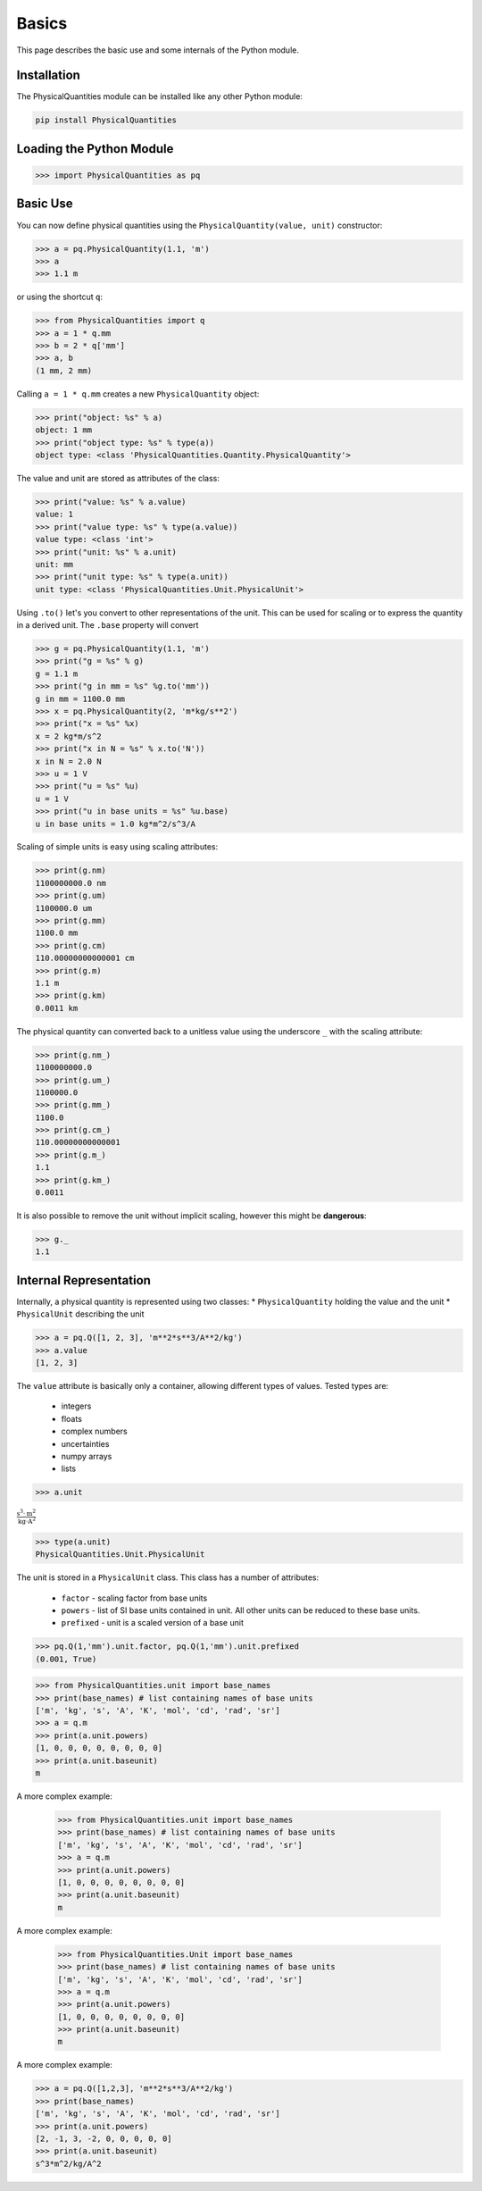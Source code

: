 
Basics
======

This page describes the basic use and some internals of the Python module.

Installation
------------

The PhysicalQuantities module can be installed like any other Python module:

.. code::

    pip install PhysicalQuantities

Loading the Python Module
-------------------------

.. code:: python

    >>> import PhysicalQuantities as pq

Basic Use
---------

You can now define physical quantities using the
``PhysicalQuantity(value, unit)`` constructor:

.. code:: python

    >>> a = pq.PhysicalQuantity(1.1, 'm')
    >>> a
    >>> 1.1 m

or using the shortcut ``q``:

.. code:: python

    >>> from PhysicalQuantities import q
    >>> a = 1 * q.mm
    >>> b = 2 * q['mm']
    >>> a, b
    (1 mm, 2 mm)



Calling ``a = 1 * q.mm`` creates a new ``PhysicalQuantity`` object:

.. code:: python

    >>> print("object: %s" % a)
    object: 1 mm
    >>> print("object type: %s" % type(a))
    object type: <class 'PhysicalQuantities.Quantity.PhysicalQuantity'>


The value and unit are stored as attributes of the class:

.. code:: python

    >>> print("value: %s" % a.value)
    value: 1
    >>> print("value type: %s" % type(a.value))
    value type: <class 'int'>
    >>> print("unit: %s" % a.unit)
    unit: mm
    >>> print("unit type: %s" % type(a.unit))
    unit type: <class 'PhysicalQuantities.Unit.PhysicalUnit'>


Using ``.to()`` let's you convert to other representations of the unit.
This can be used for scaling or to express the quantity in a derived
unit. The ``.base`` property will convert

.. code:: python

    >>> g = pq.PhysicalQuantity(1.1, 'm')
    >>> print("g = %s" % g)
    g = 1.1 m
    >>> print("g in mm = %s" %g.to('mm'))
    g in mm = 1100.0 mm
    >>> x = pq.PhysicalQuantity(2, 'm*kg/s**2')
    >>> print("x = %s" %x)
    x = 2 kg*m/s^2
    >>> print("x in N = %s" % x.to('N'))
    x in N = 2.0 N
    >>> u = 1 V
    >>> print("u = %s" %u)
    u = 1 V
    >>> print("u in base units = %s" %u.base)
    u in base units = 1.0 kg*m^2/s^3/A


Scaling of simple units is easy using scaling attributes:

.. code:: python

    >>> print(g.nm)
    1100000000.0 nm
    >>> print(g.um)
    1100000.0 um
    >>> print(g.mm)
    1100.0 mm
    >>> print(g.cm)
    110.00000000000001 cm
    >>> print(g.m)
    1.1 m
    >>> print(g.km)
    0.0011 km


The physical quantity can converted back to a unitless value using the
underscore ``_`` with the scaling attribute:

.. code:: python

    >>> print(g.nm_)
    1100000000.0
    >>> print(g.um_)
    1100000.0
    >>> print(g.mm_)
    1100.0
    >>> print(g.cm_)
    110.00000000000001
    >>> print(g.m_)
    1.1
    >>> print(g.km_)
    0.0011


It is also possible to remove the unit without implicit scaling, however
this might be **dangerous**:

.. code:: python

    >>> g._
    1.1

Internal Representation
-----------------------

Internally, a physical quantity is represented using two classes: \*
``PhysicalQuantity`` holding the value and the unit \* ``PhysicalUnit``
describing the unit

.. code:: python

    >>> a = pq.Q([1, 2, 3], 'm**2*s**3/A**2/kg')
    >>> a.value
    [1, 2, 3]

The ``value`` attribute is basically only a container, allowing
different types of values. Tested types are:
    * integers
    * floats
    * complex numbers
    * uncertainties
    * numpy arrays
    * lists

.. code:: python

    >>> a.unit

:math:`\frac{\text{s}^{3}\cdot \text{m}^{2}}{\text{kg}\cdot \text{A}^2}`


.. code:: python

    >>> type(a.unit)
    PhysicalQuantities.Unit.PhysicalUnit


The unit is stored in a ``PhysicalUnit`` class. This class has a number
of attributes:
    * ``factor`` - scaling factor from base units
    * ``powers`` - list of SI base units contained in unit. All other units can be reduced to these base units.
    * ``prefixed`` - unit is a scaled version of a base unit

.. code:: python

    >>> pq.Q(1,'mm').unit.factor, pq.Q(1,'mm').unit.prefixed
    (0.001, True)


.. code:: python

    >>> from PhysicalQuantities.unit import base_names
    >>> print(base_names) # list containing names of base units
    ['m', 'kg', 's', 'A', 'K', 'mol', 'cd', 'rad', 'sr']
    >>> a = q.m
    >>> print(a.unit.powers)
    [1, 0, 0, 0, 0, 0, 0, 0, 0]
    >>> print(a.unit.baseunit)
    m


A more complex example:



    >>> from PhysicalQuantities.unit import base_names
    >>> print(base_names) # list containing names of base units
    ['m', 'kg', 's', 'A', 'K', 'mol', 'cd', 'rad', 'sr']
    >>> a = q.m
    >>> print(a.unit.powers)
    [1, 0, 0, 0, 0, 0, 0, 0, 0]
    >>> print(a.unit.baseunit)
    m


A more complex example:



    >>> from PhysicalQuantities.Unit import base_names
    >>> print(base_names) # list containing names of base units
    ['m', 'kg', 's', 'A', 'K', 'mol', 'cd', 'rad', 'sr']
    >>> a = q.m
    >>> print(a.unit.powers)
    [1, 0, 0, 0, 0, 0, 0, 0, 0]
    >>> print(a.unit.baseunit)
    m


A more complex example:

.. code:: python

    >>> a = pq.Q([1,2,3], 'm**2*s**3/A**2/kg')
    >>> print(base_names)
    ['m', 'kg', 's', 'A', 'K', 'mol', 'cd', 'rad', 'sr']
    >>> print(a.unit.powers)
    [2, -1, 3, -2, 0, 0, 0, 0, 0]
    >>> print(a.unit.baseunit)
    s^3*m^2/kg/A^2

